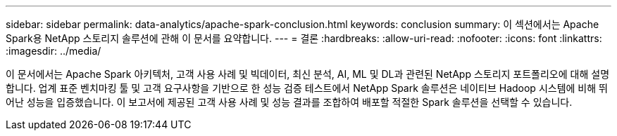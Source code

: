 ---
sidebar: sidebar 
permalink: data-analytics/apache-spark-conclusion.html 
keywords: conclusion 
summary: 이 섹션에서는 Apache Spark용 NetApp 스토리지 솔루션에 관해 이 문서를 요약합니다. 
---
= 결론
:hardbreaks:
:allow-uri-read: 
:nofooter: 
:icons: font
:linkattrs: 
:imagesdir: ../media/


[role="lead"]
이 문서에서는 Apache Spark 아키텍처, 고객 사용 사례 및 빅데이터, 최신 분석, AI, ML 및 DL과 관련된 NetApp 스토리지 포트폴리오에 대해 설명합니다. 업계 표준 벤치마킹 툴 및 고객 요구사항을 기반으로 한 성능 검증 테스트에서 NetApp Spark 솔루션은 네이티브 Hadoop 시스템에 비해 뛰어난 성능을 입증했습니다. 이 보고서에 제공된 고객 사용 사례 및 성능 결과를 조합하여 배포할 적절한 Spark 솔루션을 선택할 수 있습니다.
